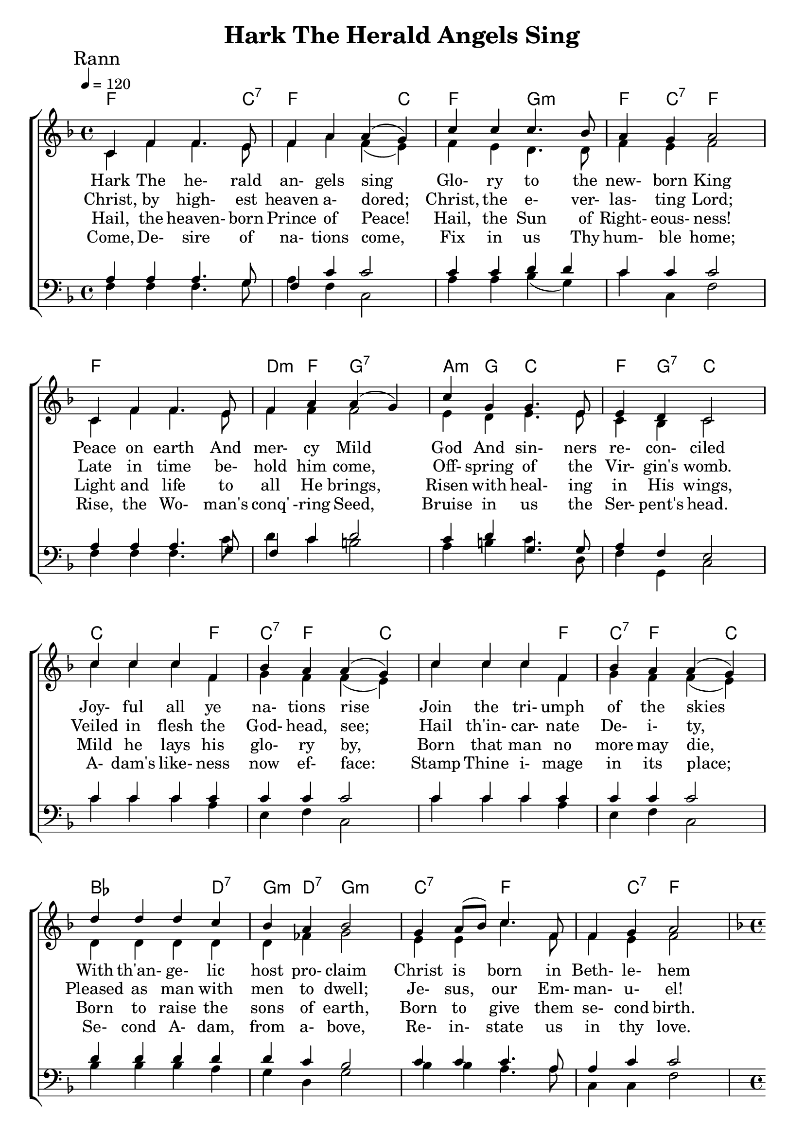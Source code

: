 \version "2.18.2"  % necessary for upgrading to future LilyPond versions.
%{
Lead Sheet template: chords, melody, lyric
===================




Hark The Herald Angels Sing

Charles Wesley, 1749 Public Domain


D A
D/F# G D A D
D E
A E A
D D/F# G A
D D/F# G A
G Em B7 Em
A D D A D

chorus

G Em B7 Em
A D A D



Rann 1

Hark The Herald Angels Sing
Glory To The Newborn King
Peace On Earth And Mercy Mild
God And Sinners Reconciled
Joyful all ye nations rise
jJoin The Triumph Of The Skies
With Th' Angelic Host Proclaim
Christ Is Born In Beth-le-hem

chorus

Hark the herald angels sing
Glory to the new born King

Rann 2

Christ, by highest heaven adored;
Christ, the everlasting Lord;
Late in time behold him come,
Offspring of the Virgin's womb.
Veiled in flesh the Godhead, see;
Hail th'incarnate Deity,
Pleased as man with men to dwell;
Jesus, our Emmanuel!


Rann 3

Hail, the heaven-born Prince of Peace!
Hail, the Sun of Righteousness!
Light and life to all He brings,
Risen with healing in His wings,
Mild he lays his glory by,
Born that man no more may die,
Born to raise the sons of earth,
Born to give them second birth.


Rann 4

Come, Desire of nations come,
Fix in us Thy humble home;
Rise, the Woman's conquering Seed,
Bruise in us the Serpent's head.
Adam's likeness now efface:
Stamp Thine image in its place;
Second Ad- am, from a- bove,
Re- in- state us in thy love.
%}
%=====================================================






triobail = \relative c' {
  \override Score.BarNumber.break-visibility = ##(#f #f #f)
  \clef treble
  \key f \major
  \time 4/4 \tempo 4 = 110
  c4 f f4. e8 f4 a a (g)
  c4 c c4. bes8 a4 g a2 \break
  c,4 f f4. e8 f4 a a (g)
  c4  g g4. e8 e4 d c2 \break
  c'4 c c f, bes a a (g) 
  c4 c c f, bes a a (g) \break
  d'4 d d c bes a bes2
  g4 a8 (bes) c4. f,8 f4 g a2
   }

triobailSeist = \relative c'' {
  \override Score.BarNumber.break-visibility = ##(#f #f #f)
  \clef treble
  \key f \major
  \time 4/4 \tempo 4 = 110
  d4. d8 d4 c bes a bes2
  g4 a8 (bes) c4. f,8 f4 g f2 
  \pageBreak
   }


alto = \relative c' {
	c4 f4 f4. e8 f4 a f (e) f e d4. d8 f4 e4 f2
	c4 f4 f4. e8 f4 f4 f2 e4 d4 e4. e8 c4 bes4 c2
	c'4 c c f, g f f (e) c' c c f, g f f (e) 
	d4 d d d d fes g2 e4 e4 c'4. f,8 f4 e f2
}

altoSeist = \relative c' {
	d4. d8 d4 d4 d fes g2 e4 e f4 f4 f4 e4 f2
}

dos = \relative c' {
	a4 a a4. g8 f4 c' c2 c4 c d d c c c2 a4 a a4. g8 f4 c' d2 c4 d g,4. g8 a4 f e2 c'4 c c c c c c2 c4 c c c c c c2 d4 d d d d c bes2 c4 c c4. a8 a4 c c2
}

dosSeist = \relative c' {
	d4. d8 d4 c bes a bes2 c4 c c4. a8 a4 bes a2
}


beus = \relative c {
	f4 f4 f4. g8 a4 f c2 a'4 a4 bes (g) c c, f2
	f4 f4 f4. c'8 d4 c b2 a4 b c4. d,8 f4 g, c2
	c'4 c c a e f c2 c'4 c c a e f c2
	bes'4 bes bes a g d g2 bes4 bes a4. a8 c,4 c f2
}

beusSeist = \relative c' {
	bes4. bes8 bes4 a g d g2 bes a4. a8 c,4 c f2
}
rannA = \lyricmode { 
Hark The he- rald an- gels sing
Glo- ry to the new- born King
Peace on earth And mer- cy Mild
God And sin- ners re- con- ciled
Joy- ful all ye na- tions rise
Join the tri- umph of the skies
With th'an- ge- lic host pro- claim
Christ is born in Beth- le- hem
}

seist = \lyricmode { 
Hark the he- rald an- gels sing
Glo- ry to the new- born King
}

rannB = \lyricmode { 
Christ, by high- est heaven a- dored;
Christ, the e- ver- las- ting Lord;
Late in time be- hold him come,
Off- spring of the Vir- gin's womb.
Veiled in flesh the God- head, see;
Hail th'in- car- nate De- i- ty,
Pleased as man with men to dwell;
Je- sus, our Em- man- u- el!
}

rannC = \lyricmode { 
Hail, the heaven- born Prince of Peace!
Hail, the Sun of Right- eous- ness!
Light and life to all He brings,
Risen with heal- ing in His wings,
Mild he lays his glo- ry by,
Born that man no more may die,
Born to raise the sons of earth,
Born to give them se- cond birth.
}

rannD = \lyricmode { 
Come, De- sire of na- tions come,
Fix in us Thy hum- ble home;
Rise, the Wo- man's conq' -ring Seed,
Bruise in us the Ser- pent's head.
A- dam's like- ness now ef- face:
Stamp Thine i- mage in its place;
Se- cond A- dam, from a- bove,
Re- in- state us in thy love.
}


giotar = \chordmode {
f2 f4. c8:7 f2. c4 f2 g2:m f4 c4:7 f2
f1 d4:m f4 g2:7 a4:m g c2  f4 g:7  c2
c2. f4 c:7 f2 c4 
c2. f4 c:7 f2 c4
bes2. d4:7 g:m d:7 g2:m c:7 f f4 c:7 f2
}

giotarSeist = \chordmode {
bes2. d4:7 g:m d:7 g2:m c2:7 f f4 c:7 f2
}

%=====================================================



\header{ title = "Hark The Herald Angels Sing"}


\score {  
	\new ChoirStaff <<  
		\new ChordNames {
			\set chordChanges = ##t
%			\repeat unfold \aireamh { \giotar \giotarSeist }
			\giotar \giotarSeist
		}
		\new Staff << 
			\key f \major
			\time 4/4 \tempo 4 = 120
			\clef "treble"
			\new Voice = "s" { \voiceOne
               \override TextScript.outside-staff-priority = #1
               \mark "Rann" \triobail \mark "Seist" \triobailSeist  
			}
         \new Voice = "a"  { \voiceTwo
                 \alto \altoSeist
            }
			\addlyrics { \rannA \seist }
			\addlyrics { \rannB  }
        	\addlyrics { \rannC  }
			\addlyrics { \rannD  }
         >>   

		\new Staff <<  
			\key f \major
			\clef "bass"
			\new Voice = "t" { \voiceThree 
				\dos \dosSeist
            }
			\new Voice = "b" { \voiceFour 
				\beus \beusSeist
            }
		>> 
	>>

   \layout { 
      indent = #0 
      \override Score.BarNumber.break-visibility = ##(#f #f #f) 
      }

   \midi {\context {\Score
      midiChannelMapping = #'harp } }
}


  

  





%{
         \new Voice = "a"  { \voiceTwo
            \repeat unfold \aireamh { 
                 \alto \altoSeist
                 }
            }

         \new Voice = "b"  { \voiceFour
            \repeat unfold \aireamh { 
                 \béas \béasSeist
                 }
            }

%}

